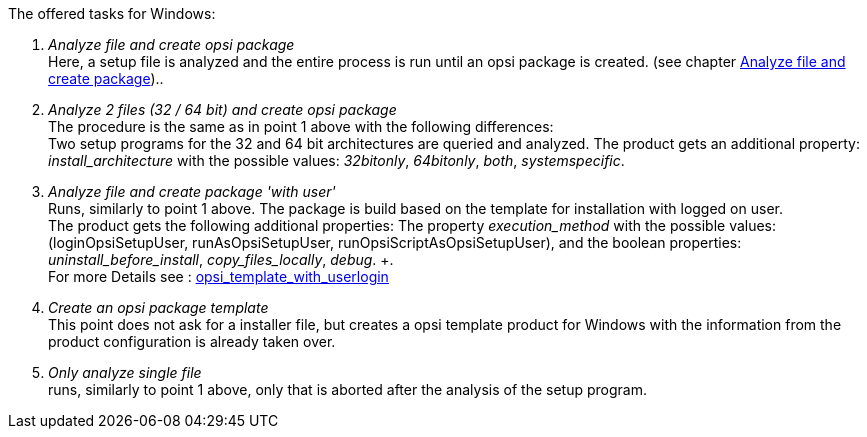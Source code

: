 ﻿The offered tasks for Windows:

. _Analyze file and create opsi package_ +
Here, a setup file is analyzed and the entire process is run until an opsi package is created. (see chapter xref:clients:windows-client/softwareintegration.adoc#opsi-setup-detector-use-single-analyze-and-create[Analyze file and create package])..

. _Analyze 2 files (32 / 64 bit) and create opsi package_ +
The procedure is the same as in point 1 above with the following differences: +
Two setup programs for the 32 and 64 bit architectures are queried and analyzed. The product gets an additional property: _install_architecture_ with the possible values: _32bitonly_, _64bitonly_, _both_, _systemspecific_.

. _Analyze file and create package 'with user'_ +
Runs, similarly to point 1 above. The package is build based on the template for installation with logged on user. +
The product gets the following additional properties:  The property _execution_method_ with the possible values: (loginOpsiSetupUser, runAsOpsiSetupUser, runOpsiScriptAsOpsiSetupUser), and the boolean properties: _uninstall_before_install_,  _copy_files_locally_, _debug_. +. +
For more Details see : link:https://docs.opsi.org/opsi-docs-en/4.2/opsi-script-manual/cook-book.html#_opsi_template_with_userlogin[opsi_template_with_userlogin]

. _Create an opsi package template_ +
This point does not ask for a installer file, but creates a opsi template product for Windows with the information from the product configuration is already taken over.

. _Only analyze single file_ +
runs, similarly to point 1 above, only that is aborted after the analysis of the setup program.
